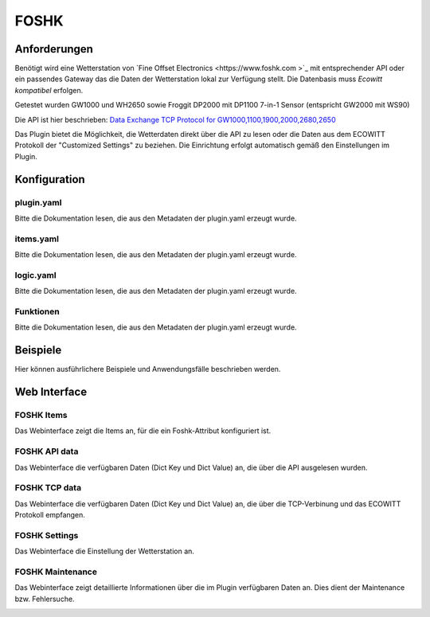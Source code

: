 FOSHK
=====

Anforderungen
-------------
Benötigt wird eine Wetterstation von `Fine Offset Electronics <https://www.foshk.com >`_ mit entsprechender API
oder ein passendes Gateway das die Daten der Wetterstation lokal zur Verfügung stellt.
Die Datenbasis muss *Ecowitt kompatibel* erfolgen.

Getestet wurden GW1000 und WH2650 sowie Froggit DP2000 mit DP1100 7-in-1 Sensor (entspricht GW2000 mit WS90)

Die API ist hier beschrieben: `Data Exchange TCP Protocol for GW1000,1100,1900,2000,2680,2650 <https://osswww.ecowitt.net/uploads/20220407/WN1900%20GW1000,1100%20WH2680,2650%20telenet%20v1.6.4.pdf>`_

Das Plugin bietet die Möglichkeit, die Wetterdaten direkt über die API zu lesen oder die Daten aus dem ECOWITT Protokoll der "Customized Settings" zu beziehen.
Die Einrichtung erfolgt automatisch gemäß den Einstellungen im Plugin.

Konfiguration
-------------

plugin.yaml
^^^^^^^^^^^

Bitte die Dokumentation lesen, die aus den Metadaten der plugin.yaml erzeugt wurde.


items.yaml
^^^^^^^^^^

Bitte die Dokumentation lesen, die aus den Metadaten der plugin.yaml erzeugt wurde.


logic.yaml
^^^^^^^^^^

Bitte die Dokumentation lesen, die aus den Metadaten der plugin.yaml erzeugt wurde.


Funktionen
^^^^^^^^^^

Bitte die Dokumentation lesen, die aus den Metadaten der plugin.yaml erzeugt wurde.


Beispiele
---------

Hier können ausführlichere Beispiele und Anwendungsfälle beschrieben werden.


Web Interface
-------------

FOSHK Items
^^^^^^^^^^^

Das Webinterface zeigt die Items an, für die ein Foshk-Attribut konfiguriert ist.

.. image:: user_doc/assets/webif_tab1.jpg
   :class: screenshot

FOSHK API data
^^^^^^^^^^^^^^

Das Webinterface die verfügbaren Daten (Dict Key und Dict Value) an, die über die API ausgelesen wurden.

.. image:: user_doc/assets/webif_tab2.jpg
   :class: screenshot

FOSHK TCP data
^^^^^^^^^^^^^^

Das Webinterface die verfügbaren Daten (Dict Key und Dict Value) an, die über die TCP-Verbinung und das ECOWITT
Protokoll empfangen.

.. image:: user_doc/assets/webif_tab3.jpg
   :class: screenshot

FOSHK Settings
^^^^^^^^^^^^^^

Das Webinterface die Einstellung der Wetterstation an.

.. image:: user_doc/assets/webif_tab4.jpg
   :class: screenshot

FOSHK Maintenance
^^^^^^^^^^^^^^^^^

Das Webinterface zeigt detaillierte Informationen über die im Plugin verfügbaren Daten an.
Dies dient der Maintenance bzw. Fehlersuche.

.. image:: user_doc/assets/webif_tab5.jpg
   :class: screenshot
